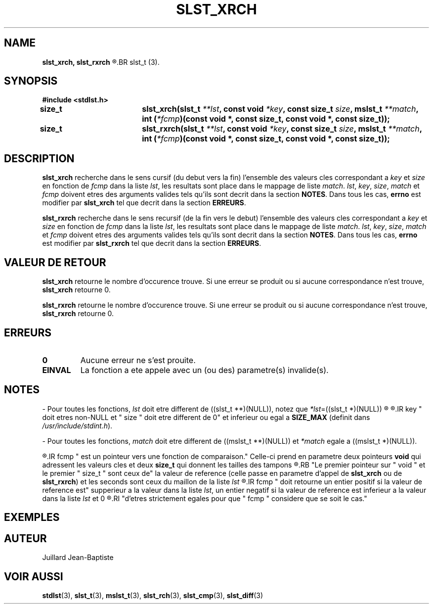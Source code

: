 .\"
.\" Manpage of slst_xrch and slst_rxrch function for Undefined-C library
.\"
.\" Created: 02/03/17 by Juillard Jean-Baptiste
.\" Updated: 02/03/17 by Juillard Jean-Baptiste
.\"
.\" This file is a part free software; you can redistribute it and/or
.\" modify it under the terms of the GNU General Public License as
.\" published by the Free Software Foundation; either version 3, or
.\" (at your option) any later version.
.\"
.\" There is distributed in the hope that it will be useful,
.\" but WITHOUT ANY WARRANTY; without even the implied warranty of
.\" MERCHANTABILITY or FITNESS FOR A PARTICULAR PURPOSE.  See the GNU
.\" General Public License for more details.
.\"
.\" You should have received a copy of the GNU General Public License
.\" along with this program; see the file LICENSE.  If not, write to
.\" the Free Software Foundation, Inc., 51 Franklin Street, Fifth
.\" Floor, Boston, MA 02110-1301, USA.
.\"

.TH SLST_XRCH 3 "02/05/17" "Version 0.0" "Manuel du programmeur Undefined-C"

.SH NAME
.B slst_xrch, slst_rxrch
.R "	- Recherche exhaustive de valeur cle dans une liste de type "
.BR slst_t (3).

.SH SYNOPSIS
.B #include <stdlst.h>

.BI "size_t		slst_xrch(slst_t " **lst ", const void"
.IB *key ", const size_t " size ", mslst_t " **match ,
.BI "int (" *fcmp ")(const void *, const size_t, const void *, const size_t));"
.br
.BI "size_t		slst_rxrch(slst_t " **lst ", const void"
.IB *key ", const size_t " size ", mslst_t " **match ,
.BI "int (" *fcmp ")(const void *, const size_t, const void *, const size_t));"

.SH DESCRIPTION
.BR slst_xrch " recherche dans le sens cursif (du debut vers la fin)"
.RI "l'ensemble des valeurs cles correspondant a " key
.RI "et " size " en fonction de " fcmp " dans la liste " lst ,
.RI "les resultats sont place dans le mappage de liste " match .
.IR lst ", " key ", " size ", " match " et " fcmp " doivent etres des arguments"
.RB "valides tels qu'ils sont decrit dans la section " NOTES .
.RB "Dans tous les cas, " errno " est modifier par " slst_xrch
.RB "tel que decrit dans la section " ERREURS .

.BR slst_rxrch " recherche dans le sens recursif (de la fin vers le debut)"
.RI "l'ensemble des valeurs cles correspondant a " key
.RI "et " size " en fonction de " fcmp " dans la liste " lst ,
.RI "les resultats sont place dans le mappage de liste " match .
.IR lst ", " key ", " size ", " match " et " fcmp " doivent etres des arguments"
.RB "valides tels qu'ils sont decrit dans la section " NOTES .
.RB "Dans tous les cas, " errno " est modifier par " slst_rxrch
.RB "tel que decrit dans la section " ERREURS .

.SH VALEUR DE RETOUR
.B slst_xrch
.RI "retourne le nombre d'occurence trouve. Si une erreur se produit ou si"
.RB "aucune correspondance n'est trouve, " slst_xrch " retourne 0."

.BR slst_rxrch
.RI "retourne le nombre d'occurence trouve. Si une erreur se produit ou si"
.RB "aucune correspondance n'est trouve, " slst_rxrch " retourne 0."

.SH ERREURS
.TP
.B 0
.RB "Aucune erreur ne s'est prouite."
.TP
.B EINVAL
.RB "La fonction a ete appele avec un (ou des) parametre(s) invalide(s)."

.SH NOTES
.RI "- Pour toutes les fonctions, " lst " doit etre different de"
.RI "((slst_t **)(NULL)), notez que " *lst "=((slst_t *)(NULL))"
.R est valide et designe une liste vide.

.R "- Pour toutes les fonctions,"
.IR key " doit etres non-NULL et " size " doit etre different de 0"
.RB "et inferieur ou egal a " SIZE_MAX
.RI "(definit dans " /usr/include/stdint.h ).

.RI "- Pour toutes les fonctions, " match " doit etre different de"
.RI "((mslst_t **)(NULL)) et " *match " egale a ((mslst_t *)(NULL))."

.R "- Pour toutes les fonctions,"
.IR fcmp " est un pointeur vers une fonction de comparaison."
.RB "Celle-ci prend en parametre deux pointeurs " void " qui adressent les"
.RB "valeurs cles et deux " size_t " qui donnent les tailles des tampons"
.R contenant les valeurs cles.
.RB "Le premier pointeur sur " void " et le premier " size_t " sont ceux de"
.RB "la valeur de reference (celle passe en parametre d'appel de " slst_xrch
.RB "ou de " slst_rxrch )
.RI "et les seconds sont ceux du maillon de la liste " lst
.R en cours de comparaison avec la valeur de reference.
.IR fcmp " doit retourne un entier positif si la valeur de reference est"
.RI "supperieur a la valeur dans la liste " lst ", un entier negatif si la"
.RI "valeur de reference est inferieur a la valeur dans la liste " lst " et 0"
.R si les deux valeurs sont egales. Notez que les deux valeurs n'ont pas besoin
.RI "d'etres strictement egales pour que " fcmp " considere que se soit le cas."

.SH EXEMPLES

.SH AUTEUR
Juillard Jean-Baptiste

.SH VOIR AUSSI
.BR stdlst "(3), " slst_t "(3), " mslst_t "(3), " slst_rch "(3), " slst_cmp "(3), " slst_diff (3)
